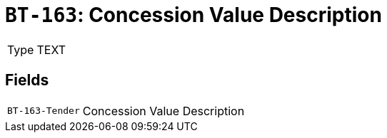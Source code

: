 = `BT-163`: Concession Value Description
:navtitle: Business Terms

[horizontal]
Type:: TEXT

== Fields
[horizontal]
  `BT-163-Tender`:: Concession Value Description
